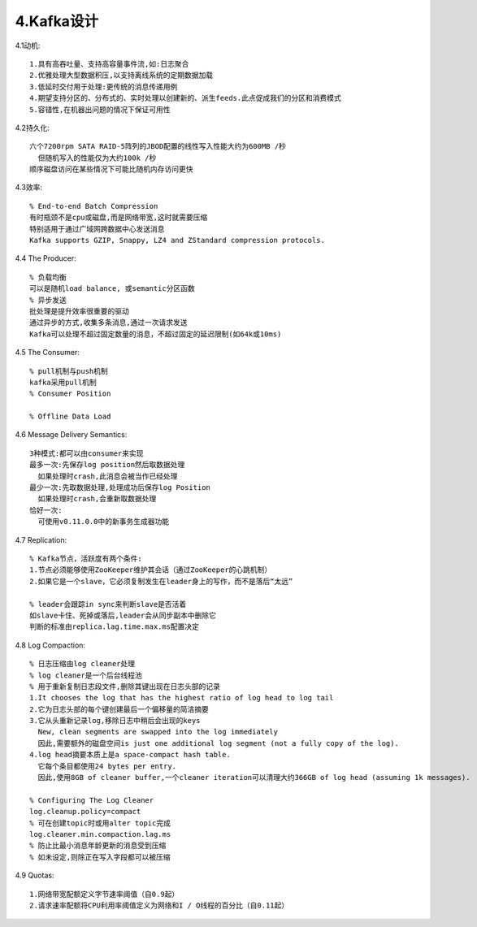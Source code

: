 4.Kafka设计
#################

4.1动机::

  1.具有高吞吐量、支持高容量事件流,如:日志聚合
  2.优雅处理大型数据积压,以支持离线系统的定期数据加载
  3.低延时交付用于处理:更传统的消息传递用例
  4.期望支持分区的、分布式的、实时处理以创建新的、派生feeds.此点促成我们的分区和消费模式
  5.容错性,在机器出问题的情况下保证可用性

4.2持久化::

  六个7200rpm SATA RAID-5阵列的JBOD配置的线性写入性能大约为600MB /秒
    但随机写入的性能仅为大约100k /秒
  顺序磁盘访问在某些情况下可能比随机内存访问更快

4.3效率::

  % End-to-end Batch Compression
  有时瓶颈不是cpu或磁盘,而是网络带宽,这时就需要压缩
  特别适用于通过广域网跨数据中心发送消息
  Kafka supports GZIP, Snappy, LZ4 and ZStandard compression protocols.


4.4 The Producer::

  % 负载均衡
  可以是随机load balance, 或semantic分区函数
  % 异步发送
  批处理是提升效率很重要的驱动
  通过异步的方式,收集多条消息,通过一次请求发送
  Kafka可以处理不超过固定数量的消息，不超过固定的延迟限制(如64k或10ms)

4.5 The Consumer::

  % pull机制与push机制
  kafka采用pull机制
  % Consumer Position

  % Offline Data Load

4.6 Message Delivery Semantics::

  3种模式:都可以由consumer来实现
  最多一次:先保存log position然后取数据处理
    如果处理时crash,此消息会被当作已经处理
  最少一次:先取数据处理,处理成功后保存log Position
    如果处理时crash,会重新取数据处理
  恰好一次:
    可使用v0.11.0.0中的新事务生成器功能

4.7 Replication::

  % Kafka节点，活跃度有两个条件:
  1.节点必须能够使用ZooKeeper维护其会话（通过ZooKeeper的心跳机制）
  2.如果它是一个slave，它必须复制发生在leader身上的写作，而不是落后“太远”

  % leader会跟踪in sync来判断slave是否活着
  如slave卡住、死掉或落后,leader会从同步副本中删除它
  判断的标准由replica.lag.time.max.ms配置决定

4.8 Log Compaction:

.. image:: /images/kafkas/kafka_log_compaction.png
   :width: 70%

::

  % 日志压缩由log cleaner处理
  % log cleaner是一个后台线程池
  % 用于重新复制日志段文件,删除其键出现在日志头部的记录
  1.It chooses the log that has the highest ratio of log head to log tail
  2.它为日志头部的每个键创建最后一个偏移量的简洁摘要
  3.它从头重新记录log,移除日志中稍后会出现的keys
    New, clean segments are swapped into the log immediately 
    因此,需要额外的磁盘空间is just one additional log segment (not a fully copy of the log).
  4.log head摘要本质上是a space-compact hash table.
    它每个条目都使用24 bytes per entry. 
    因此,使用8GB of cleaner buffer,一个cleaner iteration可以清理大约366GB of log head (assuming 1k messages).

  % Configuring The Log Cleaner
  log.cleanup.policy=compact
  % 可在创建topic时或用alter topic完成
  log.cleaner.min.compaction.lag.ms
  % 防止比最小消息年龄更新的消息受到压缩
  % 如未设定,则除正在写入字段都可以被压缩


4.9 Quotas::

  1.网络带宽配额定义字节速率阈值（自0.9起）
  2.请求速率配额将CPU利用率阈值定义为网络和I / O线程的百分比（自0.11起）

















